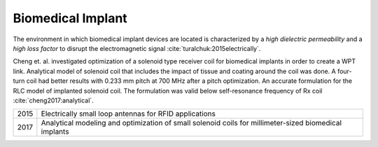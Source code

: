 .. _biomedical-implant:

Biomedical Implant
==================

The environment in which biomedical implant devices are located is characterized by a *high dielectric permeability* and a *high loss factor* to disrupt the electromagnetic signal :cite:`turalchuk:2015electrically`.

Cheng et. al. investigated optimization of a solenoid type receiver coil for biomedical implants in order to create a WPT link. Analytical model of solenoid coil that includes the impact of tissue and coating around the coil was done. A four-turn coil had better results with 0.233 mm pitch at 700 MHz after a pitch optimization. An accurate formulation for the RLC model of implanted solenoid coil. The formulation was valid below self-resonance frequency of Rx coil :cite:`cheng2017:analytical`.

==== ================================================================
2015 Electrically small loop antennas for RFID applications
2017 Analytical modeling and optimization of small solenoid coils for
     millimeter-sized biomedical implants
==== ================================================================
